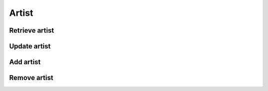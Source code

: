 Artist
======

Retrieve artist
---------------

.. http:get:: /artist/(string:artist_id)
    :noindex:
    :synopsis: Retrieve information about an artist

    **Example request**:

    .. sourcecode:: http

        GET /artist/ab6d4b6287fc HTTP/1.1
        Host: example.com
        Accept: application/json, text/javascript

    **Example response**:

    .. sourcecode:: http

        HTTP/1.1 200 OK
        Vary: Accept
        Content-Type: text/javascript

        {
            "id": 12345,
            "name": "Babar",
            "image": [
                "default": {
                    "large" : "http://example.com/image/artists/ab6d4b6287fc/default/large.png",
                    "medium" : "http://example.com/image/artists/ab6d4b6287fc/default/medium.png",
                    "small" : "http://example.com/image/artists/ab6d4b6287fc/default/small.png"
                },
                "others": [
                    {
                        "large" : "http://example.com/image/artists/ab6d4b6287fc/287fc/large.png",
                        "medium" : "http://example.com/image/artists/ab6d4b6287fc/287fc/medium.png",
                        "small" : "http://example.com/image/artists/ab6d4b6287fc/287fc/small.png"
                    },
                    {
                        "large" : "http://example.com/image/artists/ab6d4b6287fc/6287fc/large.png",
                        "medium" : "http://example.com/image/artists/ab6d4b6287fc/6287fc/medium.png",
                        "small" : "http://example.com/image/artists/ab6d4b6287fc/6287fc/small.png"
                    }
                ]
            ]
        }

    :query artist_id: artist id
    :statuscode 200: no error
    :statuscode 404: there's no artist


Update artist
-------------

.. http:post:: /artist/(string:artist_id)
    :noindex:
    :synopsis: Update information about an artist

    **Example request**:

    .. sourcecode:: http

        POST /artist/ab6d4b6287fc HTTP/1.1
        Host: example.com
        Accept: application/json, text/javascript

    **Example response**:

    .. sourcecode:: http

        HTTP/1.1 200 OK
        Vary: Accept
        Content-Type: text/javascript

        {
            "success": true
        }

    :query artist_id: artist id
    :statuscode 200: no error
    :statuscode 404: there's no artist

Add artist
----------

.. http:put:: /artist
    :noindex:
    :synopsis: Add an artist

    **Example request**:

    .. sourcecode:: http

        PUT /track/ HTTP/1.1
        Host: example.com
        Accept: application/json, text/javascript

        {
            "success": true
            "id": 4b6287rf5
        }

    :statuscode 200: no error
    :statuscode 404: there's no artist

Remove artist
-------------

.. http:delete:: /artist/(string:artist_id)
    :noindex:
    :synopsis: Remove artist

    **Example request**:

    .. sourcecode:: http

        DELETE /artist/ab6d4b6287fc HTTP/1.1
        Host: example.com
        Accept: application/json, text/javascript

    **Example response**:

    .. sourcecode:: http

        HTTP/1.1 200 OK
        Vary: Accept
        Content-Type: text/javascript

        {
            "success": true
        }

    :query artist_id: artist id
    :statuscode 200: no error
    :statuscode 404: there's no artist